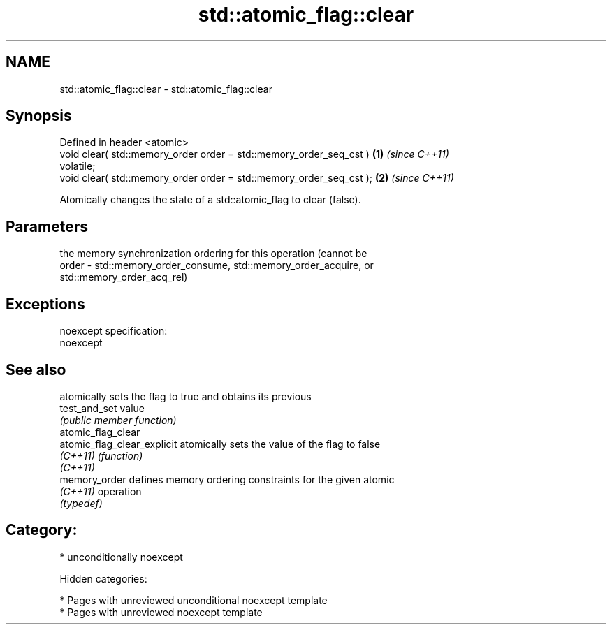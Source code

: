 .TH std::atomic_flag::clear 3 "2018.03.28" "http://cppreference.com" "C++ Standard Libary"
.SH NAME
std::atomic_flag::clear \- std::atomic_flag::clear

.SH Synopsis
   Defined in header <atomic>
   void clear( std::memory_order order = std::memory_order_seq_cst )  \fB(1)\fP \fI(since C++11)\fP
   volatile;
   void clear( std::memory_order order = std::memory_order_seq_cst ); \fB(2)\fP \fI(since C++11)\fP

   Atomically changes the state of a std::atomic_flag to clear (false).

.SH Parameters

           the memory synchronization ordering for this operation (cannot be
   order - std::memory_order_consume, std::memory_order_acquire, or
           std::memory_order_acq_rel)

.SH Exceptions

   noexcept specification:
   noexcept

.SH See also

                              atomically sets the flag to true and obtains its previous
   test_and_set               value
                              \fI(public member function)\fP
   atomic_flag_clear
   atomic_flag_clear_explicit atomically sets the value of the flag to false
   \fI(C++11)\fP                    \fI(function)\fP
   \fI(C++11)\fP
   memory_order               defines memory ordering constraints for the given atomic
   \fI(C++11)\fP                    operation
                              \fI(typedef)\fP

.SH Category:

     * unconditionally noexcept

   Hidden categories:

     * Pages with unreviewed unconditional noexcept template
     * Pages with unreviewed noexcept template
